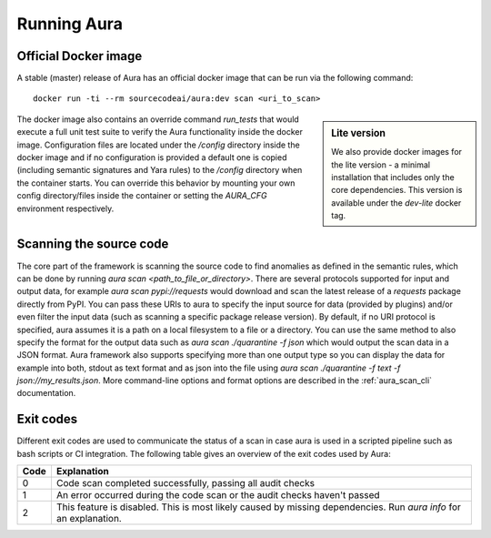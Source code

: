 ============
Running Aura
============

.. _docker_image:

---------------------
Official Docker image
---------------------

A stable (master) release of Aura has an official docker image that can be run via the following command:

::

    docker run -ti --rm sourcecodeai/aura:dev scan <uri_to_scan>

.. sidebar:: Lite version

    We also provide docker images for the lite version - a minimal installation that includes only the core dependencies. This version is available under the `dev-lite` docker tag.


The docker image also contains an override command `run_tests` that would execute a full unit test suite to verify the Aura functionality inside the docker image. Configuration files are located under the `/config` directory inside the docker image and if no configuration is provided a default one is copied (including semantic signatures and Yara rules) to the `/config` directory when the container starts. You can override this behavior by mounting your own config directory/files inside the container or setting the `AURA_CFG` environment respectively.

------------------------
Scanning the source code
------------------------

The core part of the framework is scanning the source code to find anomalies as defined in the semantic rules, which can be done by running `aura scan <path_to_file_or_directory>`. There are several protocols supported for input and output data, for example `aura scan pypi://requests` would download and scan the latest release of a `requests` package directly from PyPI. You can pass these URIs to aura to specify the input source for data (provided by plugins) and/or even filter the input data (such as scanning a specific package release version). By default, if no URI protocol is specified, aura assumes it is a path on a local filesystem to a file or a directory. You can use the same method to also specify the format for the output data such as `aura scan ./quarantine -f json` which would output the scan data in a JSON format. Aura framework also supports specifying more than one output type so you can display the data for example into both, stdout as text format and as json into the file using `aura scan ./quarantine -f text -f json://my_results.json`. More command-line options and format options are described in the :ref:`aura_scan_cli` documentation.

----------
Exit codes
----------

Different exit codes are used to communicate the status of a scan in case aura is used in a scripted pipeline such as bash scripts or CI integration.
The following table gives an overview of the exit codes used by Aura:

==== ===========
Code Explanation
==== ===========
0    Code scan completed successfully, passing all audit checks
1    An error occurred during the code scan or the audit checks haven't passed
2    This feature is disabled. This is most likely caused by missing dependencies. Run `aura info` for an explanation.
==== ===========
